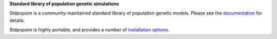 
**Standard library of population genetic simulations**

Stdpopsim is a community-maintained standard library of population genetic models.
Please see the `documentation <https://stdpopsim.readthedocs.org/en/stable/>`_
for details.

Stdpopsim is highly portable, and provides a number of
`installation options <https://stdpopsim.readthedocs.org/en/stable/installation.html>`_.
